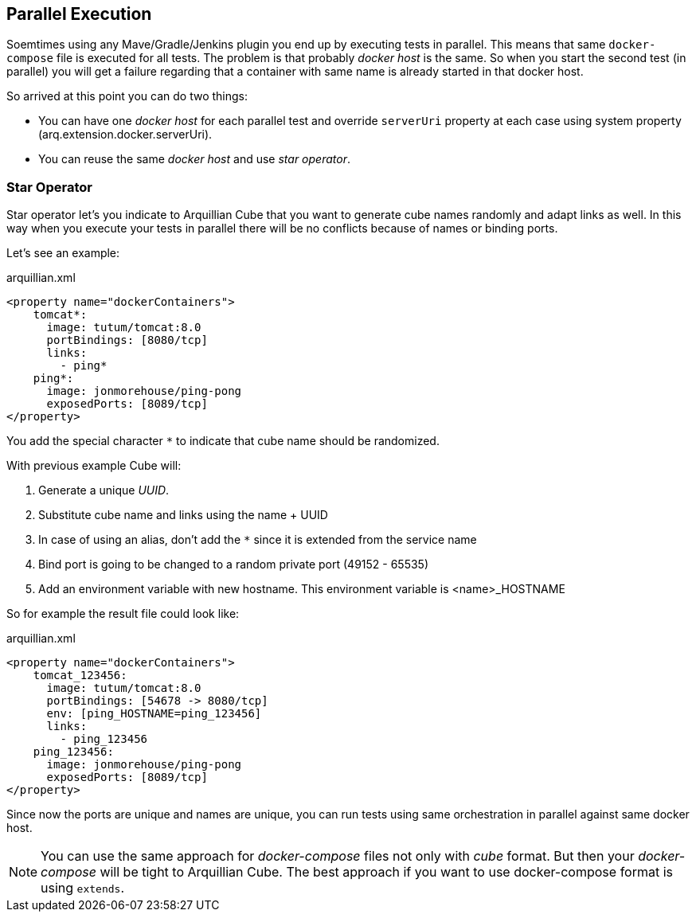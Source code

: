 == Parallel Execution

Soemtimes using any Mave/Gradle/Jenkins plugin you end up by executing tests in parallel.
This means that same `docker-compose` file is executed for all tests.
The problem is that probably _docker host_ is the same.
So when you start the second test (in parallel) you will get a failure regarding that a container with same name is already started in that docker host.

So arrived at this point you can do two things:

* You can have one _docker host_ for each parallel test and override `serverUri` property at each case using system property (arq.extension.docker.serverUri).

* You can reuse the same _docker host_ and use _star operator_.

=== Star Operator

Star operator let's you indicate to Arquillian Cube that you want to generate cube names randomly and adapt links as well.
In this way when you execute your tests in parallel there will be no conflicts because of names or binding ports.

Let's see an example:

[source, yml]
.arquillian.xml
----
<property name="dockerContainers">
    tomcat*:
      image: tutum/tomcat:8.0
      portBindings: [8080/tcp]
      links:
        - ping*
    ping*:
      image: jonmorehouse/ping-pong
      exposedPorts: [8089/tcp]
</property>
----

You add the special character `*` to indicate that cube name should be randomized.

With previous example Cube will:

. Generate a unique _UUID_.
. Substitute cube name and links using the name + UUID
. In case of using an alias, don't add the `*` since it is extended from the service name
. Bind port is going to be changed to a random private port (49152 - 65535)
. Add an environment variable with new hostname. This environment variable is <name>_HOSTNAME

So for example the result file could look like:

[source, yml]
.arquillian.xml
----
<property name="dockerContainers">
    tomcat_123456:
      image: tutum/tomcat:8.0
      portBindings: [54678 -> 8080/tcp]
      env: [ping_HOSTNAME=ping_123456]
      links:
        - ping_123456
    ping_123456:
      image: jonmorehouse/ping-pong
      exposedPorts: [8089/tcp]
</property>
----

Since now the ports are unique and names are unique, you can run tests using same orchestration in parallel against same docker host.

NOTE: You can use the same approach for _docker-compose_ files not only with _cube_ format. But then your _docker-compose_ will be tight to Arquillian Cube. The best approach if you want to use docker-compose format is using `extends`.